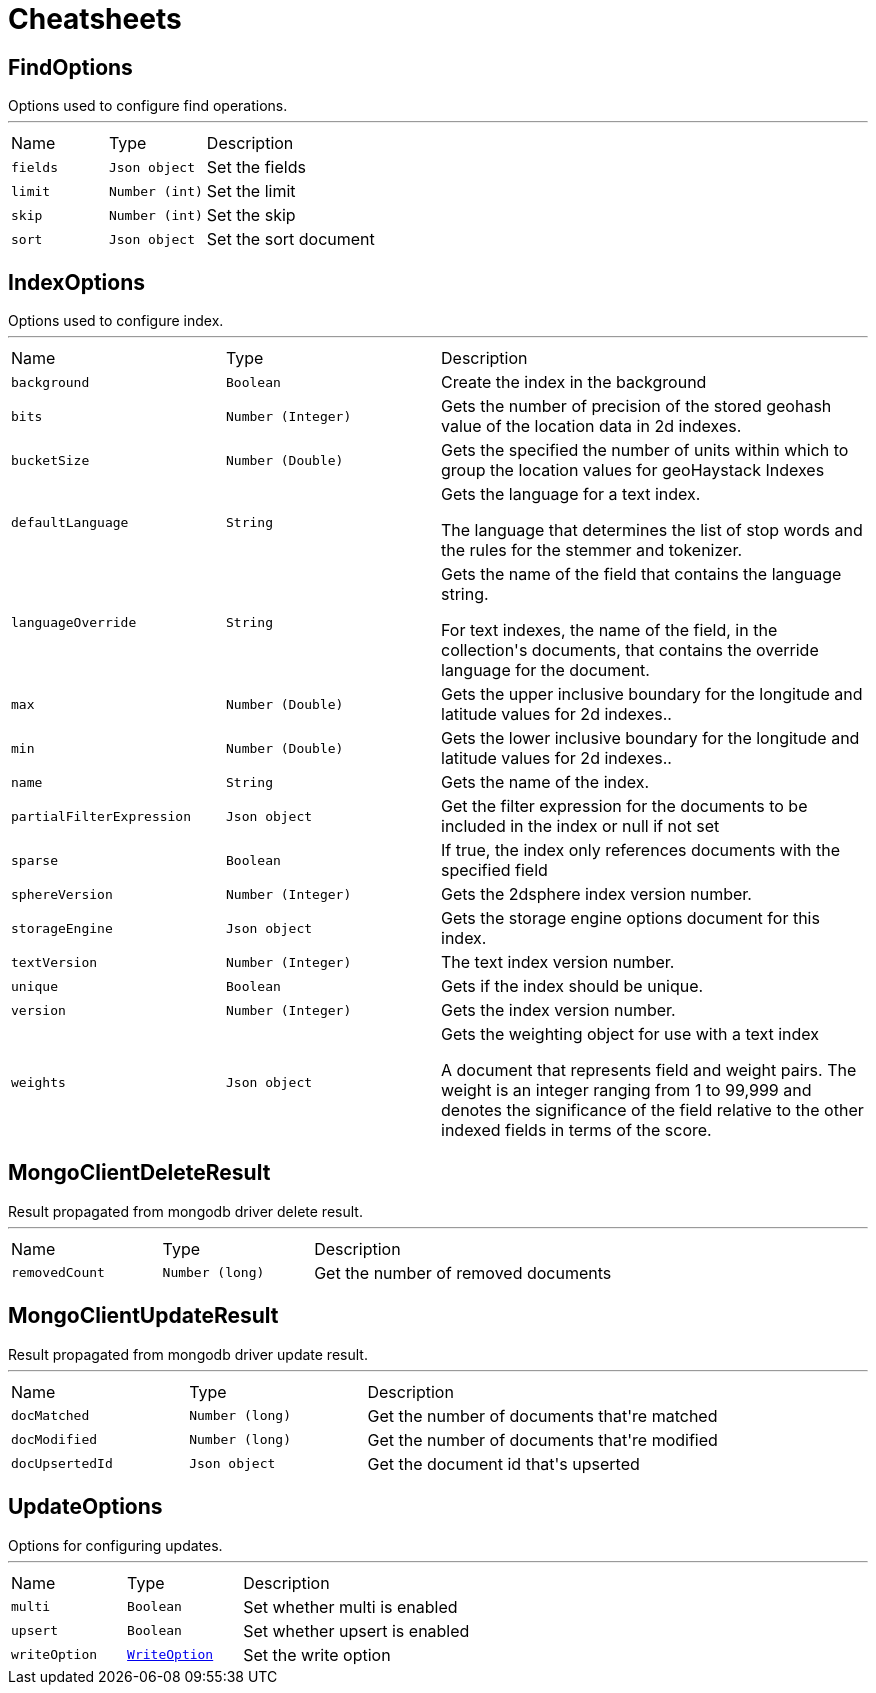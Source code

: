 = Cheatsheets

[[FindOptions]]
== FindOptions

++++
 Options used to configure find operations.
++++
'''

[cols=">25%,^25%,50%"]
[frame="topbot"]
|===
^|Name | Type ^| Description
|[[fields]]`fields`|`Json object`|
+++
Set the fields
+++
|[[limit]]`limit`|`Number (int)`|
+++
Set the limit
+++
|[[skip]]`skip`|`Number (int)`|
+++
Set the skip
+++
|[[sort]]`sort`|`Json object`|
+++
Set the sort document
+++
|===

[[IndexOptions]]
== IndexOptions

++++
 Options used to configure index.
++++
'''

[cols=">25%,^25%,50%"]
[frame="topbot"]
|===
^|Name | Type ^| Description
|[[background]]`background`|`Boolean`|
+++
Create the index in the background
+++
|[[bits]]`bits`|`Number (Integer)`|
+++
Gets the number of precision of the stored geohash value of the location data in 2d indexes.
+++
|[[bucketSize]]`bucketSize`|`Number (Double)`|
+++
Gets the specified the number of units within which to group the location values for geoHaystack Indexes
+++
|[[defaultLanguage]]`defaultLanguage`|`String`|
+++
Gets the language for a text index.

 <p>The language that determines the list of stop words and the rules for the stemmer and tokenizer.</p>
+++
|[[languageOverride]]`languageOverride`|`String`|
+++
Gets the name of the field that contains the language string.

 <p>For text indexes, the name of the field, in the collection's documents, that contains the override language for the document.</p>
+++
|[[max]]`max`|`Number (Double)`|
+++
Gets the upper inclusive boundary for the longitude and latitude values for 2d indexes..
+++
|[[min]]`min`|`Number (Double)`|
+++
Gets the lower inclusive boundary for the longitude and latitude values for 2d indexes..
+++
|[[name]]`name`|`String`|
+++
Gets the name of the index.
+++
|[[partialFilterExpression]]`partialFilterExpression`|`Json object`|
+++
Get the filter expression for the documents to be included in the index or null if not set
+++
|[[sparse]]`sparse`|`Boolean`|
+++
If true, the index only references documents with the specified field
+++
|[[sphereVersion]]`sphereVersion`|`Number (Integer)`|
+++
Gets the 2dsphere index version number.
+++
|[[storageEngine]]`storageEngine`|`Json object`|
+++
Gets the storage engine options document for this index.
+++
|[[textVersion]]`textVersion`|`Number (Integer)`|
+++
The text index version number.
+++
|[[unique]]`unique`|`Boolean`|
+++
Gets if the index should be unique.
+++
|[[version]]`version`|`Number (Integer)`|
+++
Gets the index version number.
+++
|[[weights]]`weights`|`Json object`|
+++
Gets the weighting object for use with a text index

 <p>A document that represents field and weight pairs. The weight is an integer ranging from 1 to 99,999 and denotes the significance
 of the field relative to the other indexed fields in terms of the score.</p>
+++
|===

[[MongoClientDeleteResult]]
== MongoClientDeleteResult

++++
 Result propagated from mongodb driver delete result.
++++
'''

[cols=">25%,^25%,50%"]
[frame="topbot"]
|===
^|Name | Type ^| Description
|[[removedCount]]`removedCount`|`Number (long)`|
+++
Get the number of removed documents
+++
|===

[[MongoClientUpdateResult]]
== MongoClientUpdateResult

++++
 Result propagated from mongodb driver update result.
++++
'''

[cols=">25%,^25%,50%"]
[frame="topbot"]
|===
^|Name | Type ^| Description
|[[docMatched]]`docMatched`|`Number (long)`|
+++
Get the number of documents that're matched
+++
|[[docModified]]`docModified`|`Number (long)`|
+++
Get the number of documents that're modified
+++
|[[docUpsertedId]]`docUpsertedId`|`Json object`|
+++
Get the document id that's upserted
+++
|===

[[UpdateOptions]]
== UpdateOptions

++++
 Options for configuring updates.
++++
'''

[cols=">25%,^25%,50%"]
[frame="topbot"]
|===
^|Name | Type ^| Description
|[[multi]]`multi`|`Boolean`|
+++
Set whether multi is enabled
+++
|[[upsert]]`upsert`|`Boolean`|
+++
Set whether upsert is enabled
+++
|[[writeOption]]`writeOption`|`link:enums.html#WriteOption[WriteOption]`|
+++
Set the write option
+++
|===

